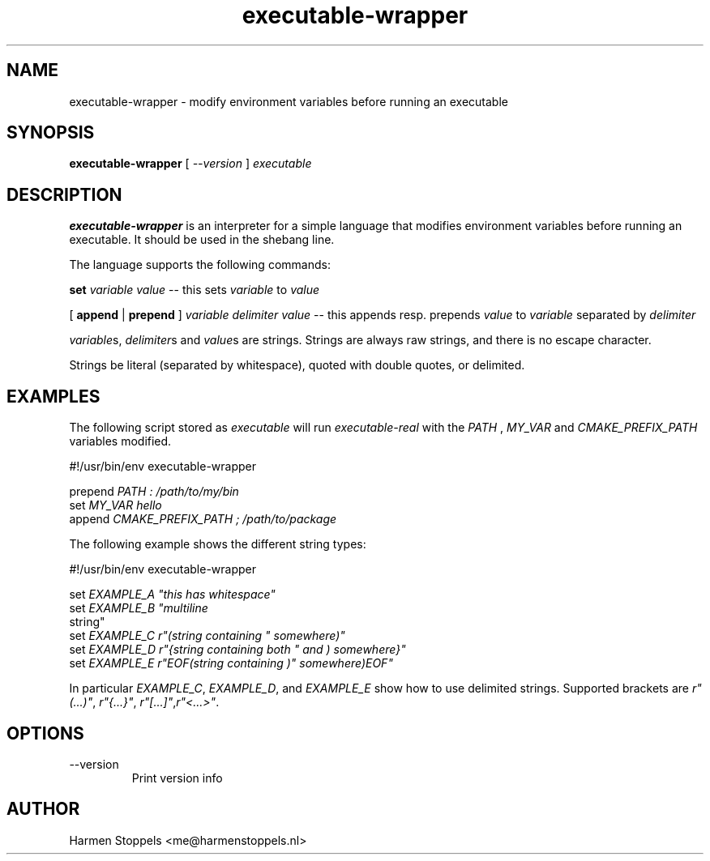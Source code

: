 .\" Process this file with
.\" groff -man -Tascii foo.1
.\"
.TH executable-wrapper 1 "2023-01-01" Linux "User Manuals"
.SH NAME
executable-wrapper \- modify environment variables before running an executable
.SH SYNOPSIS
.B executable-wrapper 
[
.I --version
]
.I executable

.SH DESCRIPTION
.PP
.B executable-wrapper
is an interpreter for a simple language that modifies environment variables before running an executable. It should be used in the shebang line.

.PP
The language supports the following commands:

.B set
.I variable
.I value
-- this sets
.I variable
to
.I value

.PP
[
.B append
|
.B prepend
]
.I variable
.I delimiter
.I value
-- this appends resp. prepends
.I value
to
.I variable
separated by
.I delimiter

.PP
\fIvariable\fPs, \fIdelimiter\fPs and \fIvalue\fPs are strings. Strings are always raw strings, and there is no escape character.

.PP
Strings be literal (separated by whitespace), quoted with double quotes, or delimited.

.SH EXAMPLES
.PP
The following script stored as
.I executable
will run
.I executable-real
with the
.I PATH
,
.I MY_VAR
and
.I CMAKE_PREFIX_PATH
variables modified.

.PP
    #!/usr/bin/env executable-wrapper

.B
    prepend
.I PATH : /path/to/my/bin
.B 
    set 
.I MY_VAR hello
.B 
    append
.I CMAKE_PREFIX_PATH ; /path/to/package

.PP
The following example shows the different string types:

.PP
    #!/usr/bin/env executable-wrapper

.B
    set
.I EXAMPLE_A \(dqthis has whitespace\(dq
.B
    set
.I EXAMPLE_B \(dqmultiline
    string\(dq
.B
    set
.I EXAMPLE_C r"(string containing \(dq somewhere)"
.B
    set
.I EXAMPLE_D r"{string containing both \(dq and ) somewhere}"
.B
    set
.I EXAMPLE_E r"EOF(string containing )\(dq somewhere)EOF"

.PP

In particular \fIEXAMPLE_C\fP, \fIEXAMPLE_D\fP, and \fIEXAMPLE_E\fP show how to use delimited strings. Supported brackets are \fIr"(...)"\fP, \fIr"{...}"\fP, \fIr"[...]"\fP,\fIr"<...>"\fP.

.SH OPTIONS
.IP "--version"
Print version info
.SH AUTHOR
Harmen Stoppels <me@harmenstoppels.nl>


